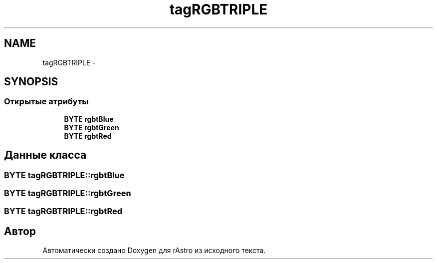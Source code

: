.TH "tagRGBTRIPLE" 3 "Ср 25 Май 2016" "Version 0.5" "rAstro" \" -*- nroff -*-
.ad l
.nh
.SH NAME
tagRGBTRIPLE \- 
.SH SYNOPSIS
.br
.PP
.SS "Открытые атрибуты"

.in +1c
.ti -1c
.RI "\fBBYTE\fP \fBrgbtBlue\fP"
.br
.ti -1c
.RI "\fBBYTE\fP \fBrgbtGreen\fP"
.br
.ti -1c
.RI "\fBBYTE\fP \fBrgbtRed\fP"
.br
.in -1c
.SH "Данные класса"
.PP 
.SS "\fBBYTE\fP tagRGBTRIPLE::rgbtBlue"

.SS "\fBBYTE\fP tagRGBTRIPLE::rgbtGreen"

.SS "\fBBYTE\fP tagRGBTRIPLE::rgbtRed"


.SH "Автор"
.PP 
Автоматически создано Doxygen для rAstro из исходного текста\&.
